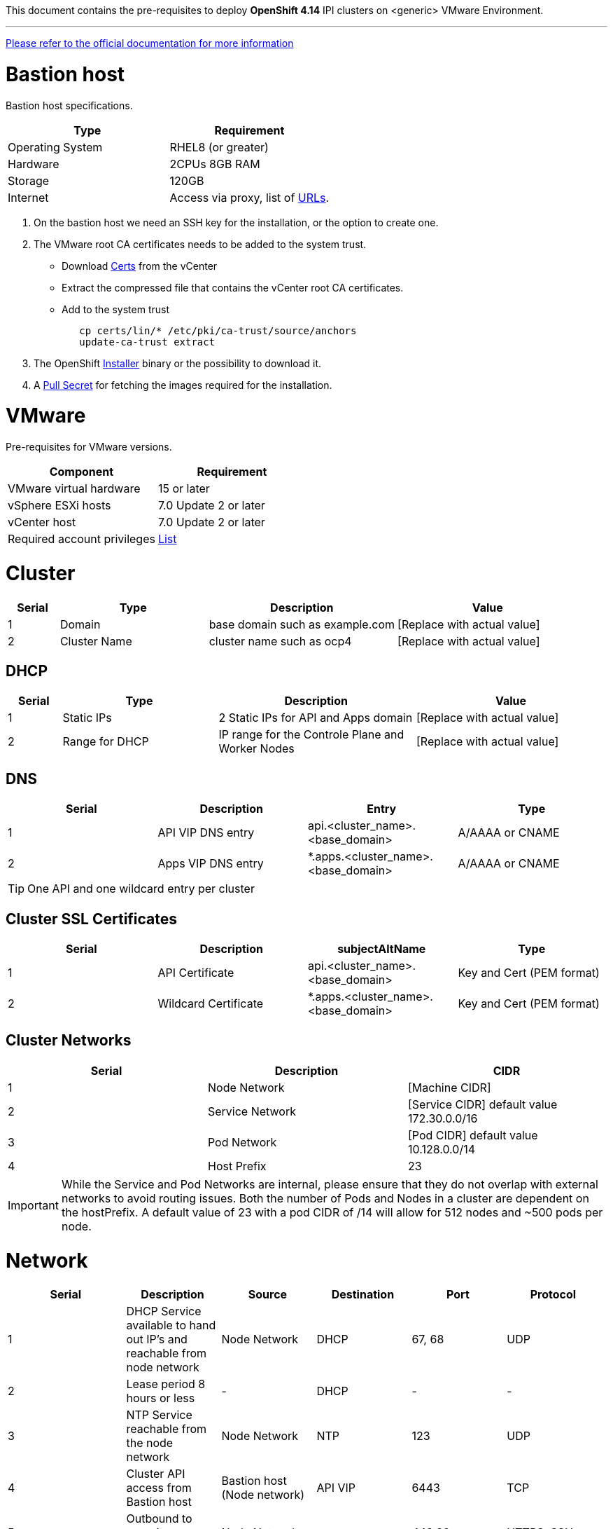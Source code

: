 This document contains the pre-requisites to deploy **OpenShift 4.14** IPI clusters on
<generic> VMware Environment.

'''''

link:https://docs.openshift.com/container-platform/4.14/installing/installing_vsphere/installing-vsphere-installer-provisioned.html[Please
refer to the official documentation for more information]

= Bastion host

Bastion host specifications.

[width="100%",cols="50%,50%",options="header",]
|===
|Type |Requirement
|Operating System |RHEL8 (or greater)

|Hardware |2CPUs 8GB RAM

|Storage |120GB

|Internet |Access via proxy, list of
https://docs.openshift.com/container-platform/4.14/installing/install_config/configuring-firewall.html[URLs].
|===

[arabic]
. On the bastion host we need an SSH key for the installation, or the
option to create one.
. The VMware root CA certificates needs to be added to the system
trust.
* Download https://kb.vmware.com/s/article/2108294[Certs] from the vCenter
* Extract the compressed file that contains the vCenter root CA certificates.
* Add to the system trust
+
[source,bash]
----
   cp certs/lin/* /etc/pki/ca-trust/source/anchors
   update-ca-trust extract
----
+

. The OpenShift
https://console.redhat.com/openshift/install/nutanix/installer-provisioned[Installer]
binary or the possibility to download it.
. A
https://console.redhat.com/openshift/install/nutanix/installer-provisioned[Pull
Secret] for fetching the images required for the installation.

= VMware
Pre-requisites for VMware versions.

[width="100%",cols="50%,50%",options="header",]
|===
|Component |Requirement
|VMware virtual hardware |15 or later
|vSphere ESXi hosts|7.0 Update 2 or later
|vCenter host|7.0 Update 2 or later

|Required account privileges
|https://docs.openshift.com/container-platform/4.14/installing/installing_vsphere/installing-vsphere-installer-provisioned.html#installation-vsphere-installer-infra-requirements_installing-vsphere-installer-provisioned[List]
|===

= Cluster


[width="100%",cols="9%,26%,33%,32%",options="header",]
|===
|Serial |Type |Description |Value
|1 |Domain | base domain such as example.com |[Replace with actual value]
|2 |Cluster Name |cluster name such as ocp4 |[Replace with actual value]
|===

== DHCP
  

[width="100%",cols="9%,26%,33%,32%",options="header",]
|===
|Serial |Type |Description |Value
|1 |Static IPs | 2 Static IPs for API and Apps domain |[Replace with actual value]
|2 |Range for DHCP |IP range for the Controle Plane and Worker Nodes |[Replace with actual value]
|===

== DNS

[width="100%",cols="25%,25%,25%,25%",options="header",]
|===
|Serial |Description |Entry |Type
|1 |API VIP DNS entry |api.<cluster_name>.<base_domain> |A/AAAA or CNAME
|2 |Apps VIP DNS entry |*.apps.<cluster_name>.<base_domain> |A/AAAA or CNAME
|===


TIP: One API and one wildcard entry per cluster


== Cluster SSL Certificates

[width="100%",cols="25%,25%,25%,25%",options="header",]
|===
|Serial |Description |subjectAltName |Type
|1 |API Certificate |api.<cluster_name>.<base_domain> |Key and Cert (PEM format)
|2 |Wildcard Certificate |*.apps.<cluster_name>.<base_domain> |Key and Cert (PEM format)
|===

== Cluster Networks

[cols=",,",options="header",]
|===
|Serial |Description |CIDR
|1 |Node Network |[Machine CIDR]
|2 |Service Network |[Service CIDR] default value 172.30.0.0/16
|3 |Pod Network |[Pod CIDR] default value 10.128.0.0/14
|4 |Host Prefix |23
|===


IMPORTANT: While the Service and Pod Networks are internal, please
ensure that they do not overlap with external networks to avoid routing
issues. Both the number of Pods and Nodes in a cluster are dependent on
the hostPrefix. A default value of 23 with a pod CIDR of /14 will allow for 512 nodes and ~500
pods per node.


= Network

[width="99%",cols="20%,16%,16%,16%,16%,16%",options="header",]
|===
|Serial |Description |Source |Destination |Port |Protocol
|1 |DHCP Service available to hand out IP’s and reachable from node
network |Node Network |DHCP |67, 68 |UDP

|2 |Lease period 8 hours or less |- |DHCP |- |-

|3 |NTP Service reachable from the node network |Node Network |NTP |123
|UDP

|4 |Cluster API access from Bastion host |Bastion host (Node network)
|API VIP |6443 |TCP

|5 |Outbound to repository source |Node Network | |443,22 |HTTPS, SSH

|6 |LDAP for Identity Authentication |Node Network |LDAP Servers |389
|LDAP

|7 |Web Console (1) |Workstation/VDI |APPS VIP |80/443 |HTTPS

|8 |DNS |Workstation/VDI |DNS Servers |53 |DNS
|===

____
. Only required if the workstation/VDI will be on a separate network
. All nodes must be in the same VLAN.
. The default gateway should be configured to use the DHCP server.
____

== Proxy details

[width="100%",cols="9%,26%,33%,32%",options="header",]
|===
|Serial |Type |Description |Value
|1 |HTTP Proxy |httpProxy value |[Replace with actual value]
|2 |HTTPS Proxy |httpsProxy value |[Replace with actual value]
|3 |No Proxy |noProxy value |[Replace with actual value]
|4 |Certificate Authority |CA Cert chain for the proxy |-
|===


IMPORTANT: The Proxy object will use the link:#cluster-networks[Cluster
Networks] to populate the noProxy variable.


== Alerting

[cols=",,,,",options="header",]
|===
|Description |Source |Destination |Port |Protocol
|Outbound to the SMTP server |Node Network |SMTP Server |587 |TCP
|===

= Validation

The OpenShift installer does not validate the sanity of the DNS records,
network or DHCP etc while deploying a cluster. Its expected the
underlying required services are setup as per the requirements and they
work as expected. However, its easy to run into issues. Below are few of
the pointers that can help validate.

* Ensure there are no duplicates with regards to the link:#DNS[DNS
Entries].
+
[source,bash]
----
dig api.<cluster-name>.<base_domain>
----
* Ensure NTP, DHCP and DNS service is reachable from the Node Network.
+
[source,bash]
----
nc -vz <dhcp_server> 67
nc -vz <ntp_server> 123
----
* Ensure you can reach the `+HTTPS/443+` port of the vCenter from
the Node Network
+
[source,bash]
----
nc -vz <vcenter_dns> 443

----
* Ensure you can reach the Git server using HTTPS/SSH
+
[source,bash]
----
nc -zv <git_url> 443
nc -zv <git_url> 22
----
